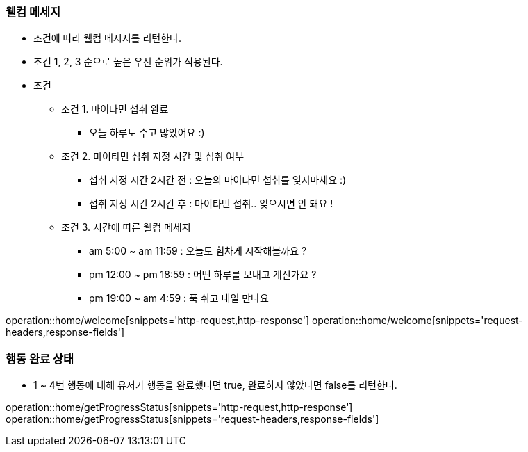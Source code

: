 ifndef::snippets[]
:snippets: /MyTamin_BE/build/generated-snippets
endif::[]
:custom: /../../src/docs/custom

=== 웰컴 메세지
* 조건에 따라 웰컴 메시지를 리턴한다.
* 조건 1, 2, 3 순으로 높은 우선 순위가 적용된다.
* 조건
** 조건 1. 마이타민 섭취 완료
    *** 오늘 하루도 수고 많았어요 :)
** 조건 2. 마이타민 섭취 지정 시간 및 섭취 여부
    *** 섭취 지정 시간 2시간 전 : 오늘의 마이타민 섭취를 잊지마세요 :)
    *** 섭취 지정 시간 2시간 후 : 마이타민 섭취.. 잊으시면 안 돼요 !
** 조건 3. 시간에 따른 웰컴 메세지
    *** am 5:00 ~ am 11:59 : 오늘도 힘차게 시작해볼까요 ?
    *** pm 12:00 ~ pm 18:59 : 어떤 하루를 보내고 계신가요 ?
    *** pm 19:00 ~ am 4:59 : 푹 쉬고 내일 만나요

operation::home/welcome[snippets='http-request,http-response']
operation::home/welcome[snippets='request-headers,response-fields']

=== 행동 완료 상태
* 1 ~ 4번 행동에 대해 유저가 행동을 완료했다면 true, 완료하지 않았다면 false를 리턴한다.

operation::home/getProgressStatus[snippets='http-request,http-response']
operation::home/getProgressStatus[snippets='request-headers,response-fields']